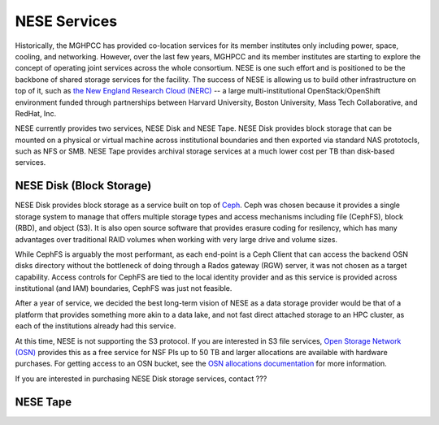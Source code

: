 NESE Services
==================

Historically, the MGHPCC has provided co-location services for its member institutes only including
power, space, cooling, and networking. However, over the last few years, MGHPCC and its member
institutes are starting to explore the concept of operating joint services across the whole
consortium. NESE is one such effort and is positioned to be the backbone of shared storage services
for the facility.  The success of NESE is allowing us to build other infrastructure on
top of it, such as `the New England Research Cloud (NERC) <https://nerc.mghpcc.org/>`_ -- 
a large multi-institutional OpenStack/OpenShift environment funded through partnerships 
between Harvard University, Boston University, Mass Tech Collaborative, and RedHat, Inc.

NESE currently provides two services, NESE Disk and NESE Tape. NESE Disk provides block storage
that can be mounted on a physical or virtual machine across institutional boundaries and then
exported via standard NAS prototocls, such as NFS or SMB. NESE Tape provides archival storage
services at a much lower cost per TB than disk-based services.


NESE Disk (Block Storage)
-------------------------

NESE Disk provides block storage as a service built on top of `Ceph <https://ceph.io/>`_. 
Ceph was chosen because it provides a single storage system to manage that offers multiple
storage types and access mechanisms including file (CephFS), block (RBD), and object (S3). 
It is also open source software that provides erasure coding for resilency, which has many
advantages over traditional RAID volumes when working with very large drive and volume sizes.

While CephFS is arguably the most performant, as each end-point is a Ceph Client that can
access the backend OSN disks directory without the bottleneck of doing through a Rados gateway (RGW)
server, it was not chosen as a target capability. Access controls for CephFS are tied to the
local identity provider and as this service is provided across institutional (and IAM) boundaries,
CephFS was just not feasible.  

After a year of service, we decided the best long-term vision of NESE as a
data storage provider would be that of a platform that provides something more akin to
a data lake, and not fast direct attached storage to an HPC cluster, as each of the
institutions already had this service. 

At this time, NESE is not supporting the S3 protocol. If you are interested in S3 file services,
`Open Storage Network (OSN) <https://www.openstoragenetwork.org>`_ provides this as a free service
for NSF PIs up to 50 TB and larger allocations are available with hardware purchases. 
For getting access to an OSN bucket, see the `OSN allocations documentation <https://openstoragenetwork.readthedocs.io/en/latest/allocations.html#allocations>`_ for more information.

If you are interested in purchasing NESE Disk storage services, contact ???

NESE Tape
---------



